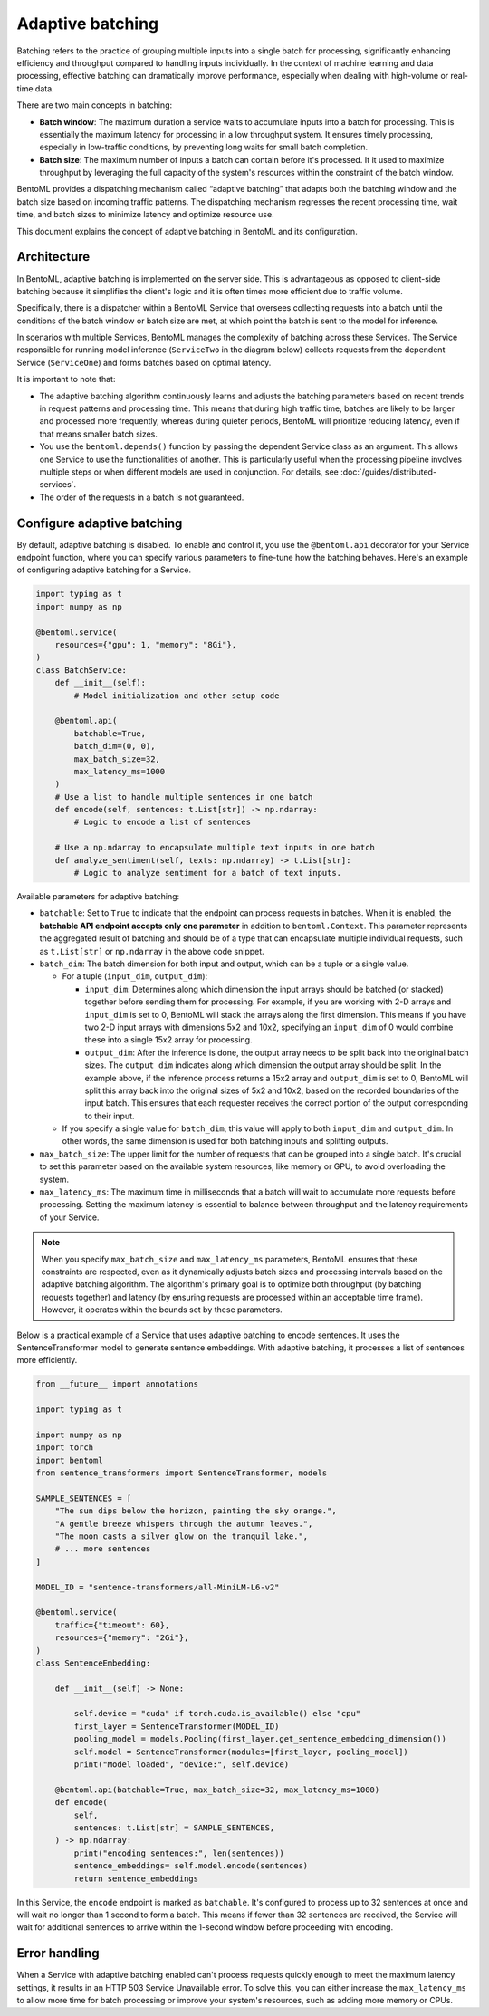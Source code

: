 =================
Adaptive batching
=================

Batching refers to the practice of grouping multiple inputs into a single batch for processing, significantly enhancing efficiency and throughput compared to handling inputs individually. In the context of machine learning and data processing, effective batching can dramatically improve performance, especially when dealing with high-volume or real-time data.

There are two main concepts in batching:

- **Batch window**: The maximum duration a service waits to accumulate inputs into a batch for processing. This is essentially the maximum latency for processing in a low throughput system. It ensures timely processing, especially in low-traffic conditions, by preventing long waits for small batch completion.
- **Batch size**: The maximum number of inputs a batch can contain before it's processed. It it used to maximize throughput by leveraging the full capacity of the system's resources within the constraint of the batch window.

BentoML provides a dispatching mechanism called “adaptive batching” that adapts both the batching window and the batch size based on incoming traffic patterns. The dispatching mechanism regresses the recent processing time, wait time, and batch sizes to minimize latency and optimize resource use.

This document explains the concept of adaptive batching in BentoML and its configuration.

Architecture
------------

In BentoML, adaptive batching is implemented on the server side. This is advantageous as opposed to client-side batching because it simplifies the client's logic and it is often times more efficient due to traffic volume.

Specifically, there is a dispatcher within a BentoML Service that oversees collecting requests into a batch until the conditions of the batch window or batch size are met, at which point the batch is sent to the model for inference.

.. image:: ../../_static/img/guides/adaptive-batching/single-service-batching.png

In scenarios with multiple Services, BentoML manages the complexity of batching across these Services. The Service responsible for running model inference (``ServiceTwo`` in the diagram below) collects requests from the dependent Service (``ServiceOne``) and forms batches based on optimal latency.

.. image:: ../../_static/img/guides/adaptive-batching/multi-service-batching.png

It is important to note that:

- The adaptive batching algorithm continuously learns and adjusts the batching parameters based on recent trends in request patterns and processing time. This means that during high traffic time, batches are likely to be larger and processed more frequently, whereas during quieter periods, BentoML will prioritize reducing latency, even if that means smaller batch sizes.
- You use the ``bentoml.depends()`` function by passing the dependent Service class as an argument. This allows one Service to use the functionalities of another. This is particularly useful when the processing pipeline involves multiple steps or when different models are used in conjunction. For details, see :doc:`/guides/distributed-services`.
- The order of the requests in a batch is not guaranteed.

Configure adaptive batching
---------------------------

By default, adaptive batching is disabled. To enable and control it, you use the ``@bentoml.api`` decorator for your Service endpoint function, where you can specify various parameters to fine-tune how the batching behaves. Here's an example of configuring adaptive batching for a Service.

.. code-block:: python

    import typing as t
    import numpy as np

    @bentoml.service(
        resources={"gpu": 1, "memory": "8Gi"},
    )
    class BatchService:
        def __init__(self):
            # Model initialization and other setup code

        @bentoml.api(
            batchable=True,
            batch_dim=(0, 0),
            max_batch_size=32,
            max_latency_ms=1000
        )
        # Use a list to handle multiple sentences in one batch
        def encode(self, sentences: t.List[str]) -> np.ndarray:
            # Logic to encode a list of sentences

        # Use a np.ndarray to encapsulate multiple text inputs in one batch
        def analyze_sentiment(self, texts: np.ndarray) -> t.List[str]:
            # Logic to analyze sentiment for a batch of text inputs.

Available parameters for adaptive batching:

- ``batchable``: Set to ``True`` to indicate that the endpoint can process requests in batches. When it is enabled, the **batchable API endpoint accepts only one parameter** in addition to ``bentoml.Context``. This parameter represents the aggregated result of batching and should be of a type that can encapsulate multiple individual requests, such as ``t.List[str]`` or ``np.ndarray`` in the above code snippet.
- ``batch_dim``: The batch dimension for both input and output, which can be a tuple or a single value.

  - For a tuple (``input_dim``, ``output_dim``):

    - ``input_dim``: Determines along which dimension the input arrays should be batched (or stacked) together before sending them for processing. For example, if you are working with 2-D arrays and ``input_dim`` is set to 0, BentoML will stack the arrays along the first dimension. This means if you have two 2-D input arrays with dimensions 5x2 and 10x2, specifying an ``input_dim`` of 0 would combine these into a single 15x2 array for processing.
    - ``output_dim``: After the inference is done, the output array needs to be split back into the original batch sizes. The ``output_dim`` indicates along which dimension the output array should be split. In the example above, if the inference process returns a 15x2 array and ``output_dim`` is set to 0, BentoML will split this array back into the original sizes of 5x2 and 10x2, based on the recorded boundaries of the input batch. This ensures that each requester receives the correct portion of the output corresponding to their input.

  - If you specify a single value for ``batch_dim``, this value will apply to both ``input_dim`` and ``output_dim``. In other words, the same dimension is used for both batching inputs and splitting outputs.

  .. dropdown:: Image illustration of ``batch_dim``

        This image illustrates the concept of ``batch_dim`` in the context of processing 2-D arrays.

        .. image:: ../../_static/img/guides/adaptive-batching/batch-dim-example.png

        On the left side, there are two 2-D arrays of size 5x2, represented by blue and green boxes. The arrows show two different paths that these arrays can take depending on the ``batch_dim`` configuration:

        - The top path has ``batch_dim=(0,0)``. This means that batching occurs along the first dimension (the number of rows). The two arrays are stacked on top of each other, resulting in a new combined array of size 10x2, which is sent for inference. After inference, the result is split back into two separate 5x2 arrays.
        - The bottom path has ``batch_dim=(1,1)``. This implies that batching occurs along the second dimension (the number of columns). The two arrays are concatenated side by side, forming a larger array of size 5x4, which is processed by the model. After inference, the output array is split back into the original dimensions, resulting in two separate 5x2 arrays.

- ``max_batch_size``: The upper limit for the number of requests that can be grouped into a single batch. It's crucial to set this parameter based on the available system resources, like memory or GPU, to avoid overloading the system.
- ``max_latency_ms``: The maximum time in milliseconds that a batch will wait to accumulate more requests before processing. Setting the maximum latency is essential to balance between throughput and the latency requirements of your Service.

.. note::

    When you specify ``max_batch_size`` and ``max_latency_ms`` parameters, BentoML ensures that these constraints are respected, even as it dynamically adjusts batch sizes and processing intervals based on the adaptive batching algorithm. The algorithm's primary goal is to optimize both throughput (by batching requests together) and latency (by ensuring requests are processed within an acceptable time frame). However, it operates within the bounds set by these parameters.

Below is a practical example of a Service that uses adaptive batching to encode sentences. It uses the SentenceTransformer model to generate sentence embeddings. With adaptive batching, it processes a list of sentences more efficiently.

.. code-block:: python

    from __future__ import annotations

    import typing as t

    import numpy as np
    import torch
    import bentoml
    from sentence_transformers import SentenceTransformer, models

    SAMPLE_SENTENCES = [
        "The sun dips below the horizon, painting the sky orange.",
        "A gentle breeze whispers through the autumn leaves.",
        "The moon casts a silver glow on the tranquil lake.",
        # ... more sentences
    ]

    MODEL_ID = "sentence-transformers/all-MiniLM-L6-v2"

    @bentoml.service(
        traffic={"timeout": 60},
        resources={"memory": "2Gi"},
    )
    class SentenceEmbedding:

        def __init__(self) -> None:

            self.device = "cuda" if torch.cuda.is_available() else "cpu"
            first_layer = SentenceTransformer(MODEL_ID)
            pooling_model = models.Pooling(first_layer.get_sentence_embedding_dimension())
            self.model = SentenceTransformer(modules=[first_layer, pooling_model])
            print("Model loaded", "device:", self.device)

        @bentoml.api(batchable=True, max_batch_size=32, max_latency_ms=1000)
        def encode(
            self,
            sentences: t.List[str] = SAMPLE_SENTENCES,
        ) -> np.ndarray:
            print("encoding sentences:", len(sentences))
            sentence_embeddings= self.model.encode(sentences)
            return sentence_embeddings

In this Service, the ``encode`` endpoint is marked as ``batchable``. It's configured to process up to 32 sentences at once and will wait no longer than 1 second to form a batch. This means if fewer than 32 sentences are received, the Service will wait for additional sentences to arrive within the 1-second window before proceeding with encoding.

Error handling
--------------

When a Service with adaptive batching enabled can't process requests quickly enough to meet the maximum latency settings, it results in an HTTP 503 Service Unavailable error. To solve this, you can either increase the ``max_latency_ms`` to allow more time for batch processing or improve your system's resources, such as adding more memory or CPUs.
